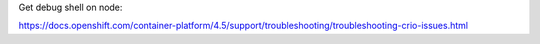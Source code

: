 Get debug shell on node:

https://docs.openshift.com/container-platform/4.5/support/troubleshooting/troubleshooting-crio-issues.html
